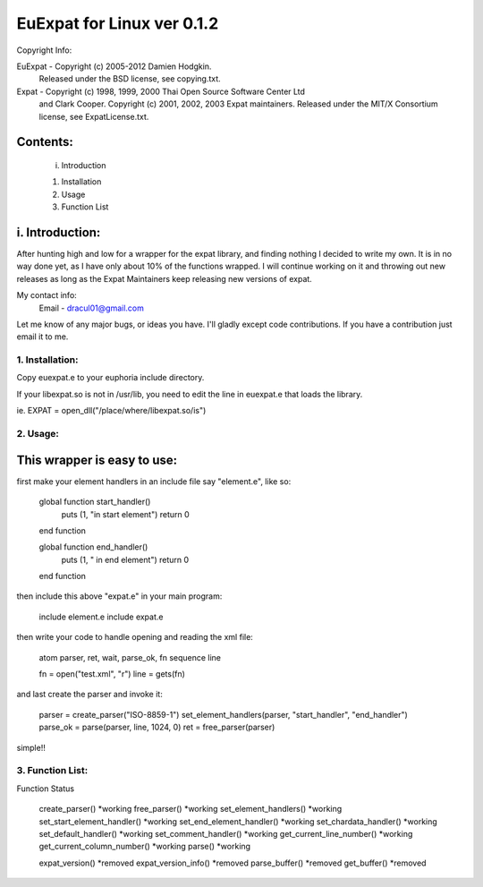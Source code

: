 ===========================
EuExpat for Linux ver 0.1.2
===========================

Copyright Info:

EuExpat - Copyright (c) 2005-2012 Damien Hodgkin.
          Released under the BSD license, see copying.txt.

Expat   - Copyright (c) 1998, 1999, 2000 Thai Open Source Software Center Ltd
          and Clark Cooper.
          Copyright (c) 2001, 2002, 2003 Expat maintainers.
          Released under the MIT/X Consortium license, see ExpatLicense.txt.


Contents:
---------

  i.    Introduction

  1.    Installation
  2.    Usage
  3.    Function List

i. Introduction:
----------------

After hunting high and low for a wrapper for the expat library, and finding
nothing I decided to write my own. It is in no way done yet, as I have only
about 10% of the functions wrapped. I will continue working on it and throwing
out new releases as long as the Expat Maintainers keep releasing new versions
of expat.

My contact info:
  Email - dracul01@gmail.com

Let me know of any major bugs, or ideas you have. I'll gladly except code
contributions. If you have a contribution just email it to me.

1. Installation:
================

Copy euexpat.e to your euphoria include directory.

If your libexpat.so is not in /usr/lib, you need to edit the line in euexpat.e
that loads the library.

ie. EXPAT = open_dll("/place/where/libexpat.so/is")

2. Usage:
=========

This wrapper is easy to use:
----------------------------

first make your element handlers in an include file say "element.e", like so:

    global function start_handler()
      puts (1, "in start element")
      return 0
    end function

    global function end_handler()
      puts (1, " in end element")
      return 0
    end function

then include this above "expat.e" in your main program:

    include element.e
    include expat.e

then write your code to handle opening and reading the xml file:

    atom parser, ret, wait, parse_ok, fn
    sequence line

    fn = open("test.xml", "r")
    line = gets(fn)

and last create the parser and invoke it:

    parser = create_parser("ISO-8859-1")
    set_element_handlers(parser, "start_handler", "end_handler")
    parse_ok = parse(parser, line, 1024, 0)
    ret = free_parser(parser)

simple!!


3. Function List:
=================

Function                           Status

  create_parser()                       *working
  free_parser()                         *working
  set_element_handlers()                *working
  set_start_element_handler()           *working
  set_end_element_handler()             *working
  set_chardata_handler()                *working
  set_default_handler()                 *working
  set_comment_handler()                 *working
  get_current_line_number()             *working
  get_current_column_number()           *working
  parse()                               *working

  expat_version()                       *removed
  expat_version_info()                  *removed
  parse_buffer()                        *removed
  get_buffer()                          *removed
